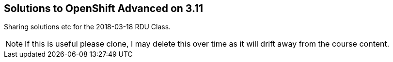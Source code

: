 == Solutions to OpenShift Advanced on 3.11

Sharing solutions etc for the 2018-03-18 RDU Class.

NOTE: If this is useful please clone, I may delete this over time as it will drift away from the course content.

